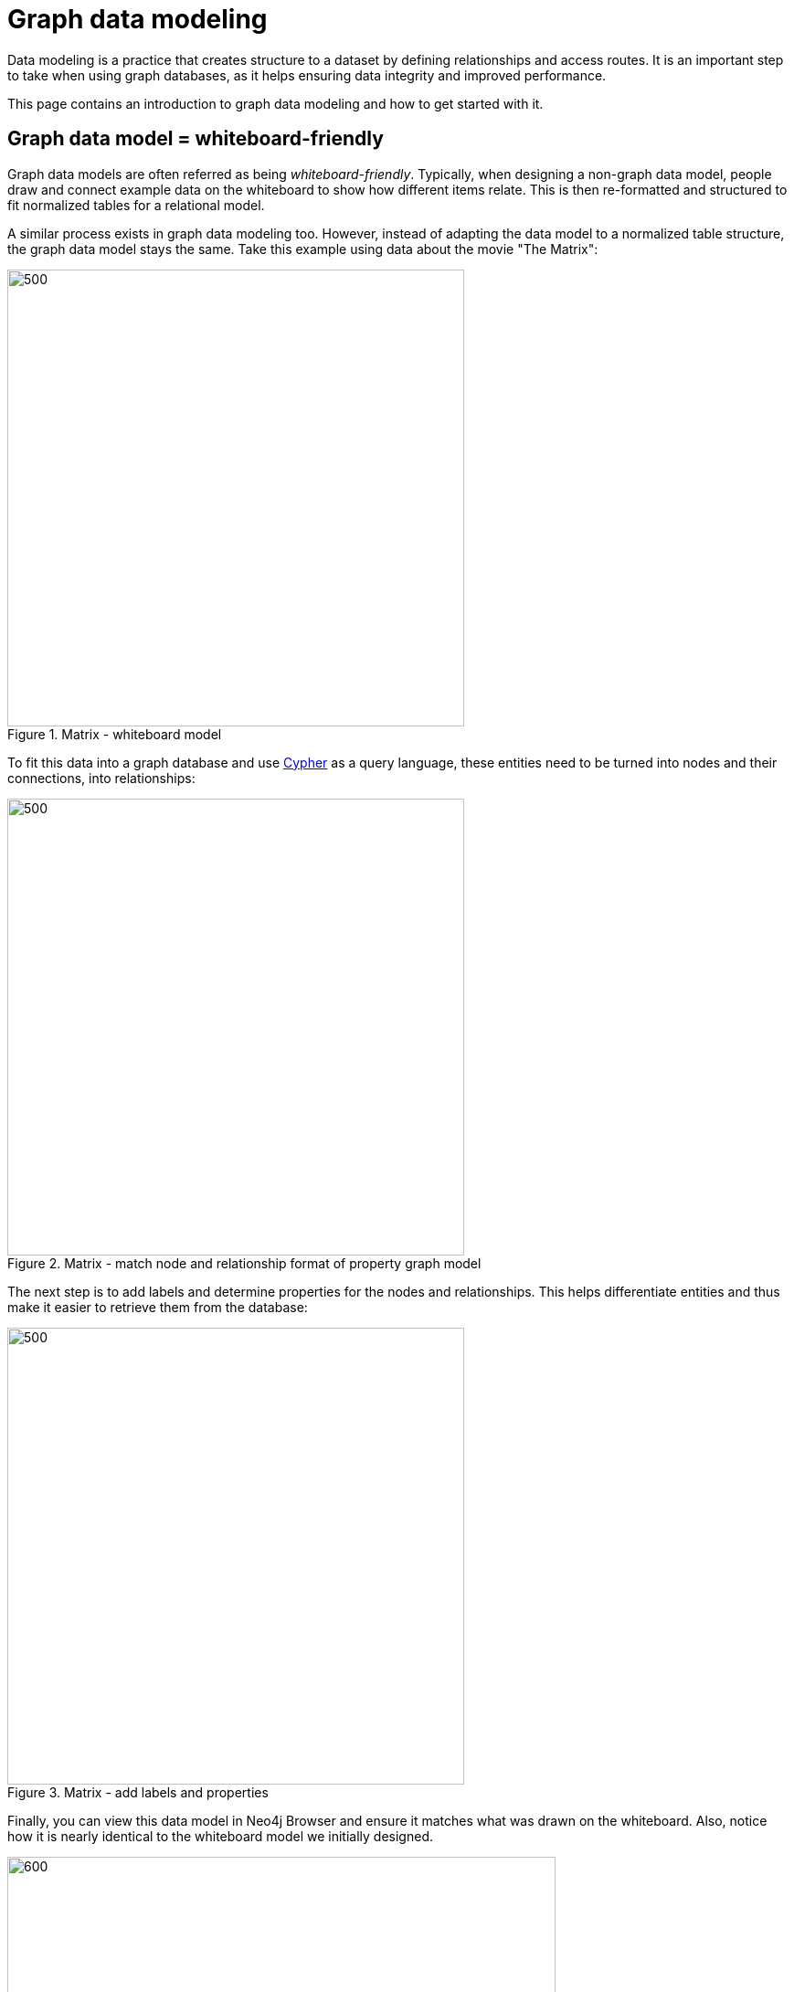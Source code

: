 [[data-modeling]]
= Graph data modeling
:description: graph-modeling, data-model, schema, create-model, translate-model, model-performance, model-example
:page-ad-overline-link: https://graphacademy.neo4j.com/courses/modeling-fundamentals/?ref=docs
:page-ad-overline: Neo4j GraphAcademy
:page-ad-title: Graph Data Modeling Fundamentals
:page-ad-description: Learn how to design a Neo4j graph using best practices
:page-ad-link: https://graphacademy.neo4j.com/courses/modeling-fundamentals/?ref=docs
:page-ad-underline-role: button
:page-ad-underline: Learn more

Data modeling is a practice that creates structure to a dataset by defining relationships and access routes.
It is an important step to take when using graph databases, as it helps ensuring data integrity and improved performance.

This page contains an introduction to graph data modeling and how to get started with it.

== Graph data model = whiteboard-friendly

Graph data models are often referred as being _whiteboard-friendly_.
Typically, when designing a non-graph data model, people draw and connect example data on the whiteboard to show how different items relate.
This is then re-formatted and structured to fit normalized tables for a relational model.

A similar process exists in graph data modeling too.
However, instead of adapting the data model to a normalized table structure, the graph data model stays the same.
Take this example using data about the movie "The Matrix":

.Matrix - whiteboard model
image::matrix-whiteboard-model1.svg[500,500,role="popup-link"]

To fit this data into a graph database and use xref:cypher.adoc[Cypher] as a query language, these entities need to be turned into nodes and their connections, into relationships:

.Matrix - match node and relationship format of property graph model
image::matrix-whiteboard-model2.svg[500,500,role="popup-link"]

The next step is to add labels and determine properties for the nodes and relationships.
This helps differentiate entities and thus make it easier to retrieve them from the database:

.Matrix - add labels and properties
image::matrix-whiteboard-model3.svg[500,500,role="popup-link"]

Finally, you can view this data model in Neo4j Browser and ensure it matches what was drawn on the whiteboard.
Also, notice how it is nearly identical to the whiteboard model we initially designed.

.Matrix - final model in Neo4j 
image::matrix_whiteboard_model4.svg[600,600,role="popup-link"]

The ability to easily whiteboard your data model makes the graph data model incredibly simple and visual.
There is no need to draw up business model versions or explain ERD terms to business users.
Instead, the graph data model can be understood by anyone.


 introduction to graph data modeling, and how to get started with that.

// image::graph_data_modeling.jpg[role="popup-link"]

// We should add a new section about tools for modeling:
// * Arrows - application (use Labs docs and videos)
// * Data Importer - right now as a part of Aura
// * Cypher Workbench (???)

[#create-graph-model]
== How to create a graph data model

To start, _Graph Modeling Guidelines_ introduces the basic process of designing a graph data model and walks you through the first steps to create a graph data model, building upon the foundations of the property graph data model.

It helps you determine the questions you need to ask and share design considerations, best practices learned from experts through the years, and tips for building a more flexible and clean data model to structure your data model for the best results.

xref:data-modeling/guide-data-modeling.adoc[Graph modeling guidelines] +
xref:data-modeling/modeling-designs.adoc[Modeling designs]

[#rdbms-graph-schema]
== Translating an RDBMS schema to graph

If you want to relate your existing knowledge of relational data models to the graph data model or to convert an existing relational model to graph, next section helps you translate that existing ERD skill and design to a graph data model.

From typical process steps to conversion mappings, we will walk through how the process can differ and what tables and columns look like as a graph.

xref:how-to/relational-to-graph-modeling.adoc[Modeling: relational to graph]

[#optimize-graph-model]
== Optimizing graph data models

Finally, your data model may be working, but you find that query performance or other aspects are not giving you the quality you desired.
The data model can affect queries and performance of your use case.

Learn how to improve your graph solution and maximize the capabilities of what is existing with recommendations for optimization techniques and ideas.

xref:data-modeling/modeling-tips.adoc[Graph modeling tips]

[#graphgist-models]
== Live graph models - GraphGists

If you look for graph data model examples or ideas, go to our Neo4j GraphGists, where the Neo4j Community share examples of their solutions.
Based on your use case or industry, you can find some projects that could aid your design process.

Visit our link:https://neo4j.com/graphgists/[GraphGists page^] and explore a rich variety of examples the Neo4j user community created! They are valuable and help developers and others by showing real-life solutions.


[#Online-training]
== GraphAcademy courses

Learn everything you need to know about data modeling in Neo4j with the link:https://graphacademy.neo4j.com/courses/modeling-fundamentals/?ref=docs[free Graph Data Modeling Fundamentals course^] on link:https://graphacademy.neo4j.com/courses/[Neo4j GraphAcademy^]. +
This course is part of the link:https://graphacademy.neo4j.com/categories/beginners/?ref=docs[Beginners learning path^] which features four courses designed to teach you everything you need to know to feel confident working with Neo4j.
